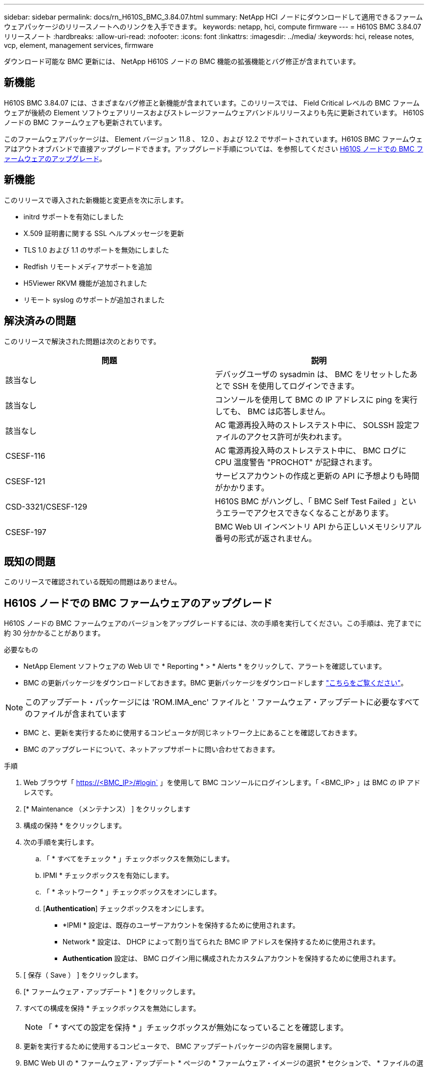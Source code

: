 ---
sidebar: sidebar 
permalink: docs/rn_H610S_BMC_3.84.07.html 
summary: NetApp HCI ノードにダウンロードして適用できるファームウェアパッケージのリリースノートへのリンクを入手できます。 
keywords: netapp, hci, compute firmware 
---
= H610S BMC 3.84.07 リリースノート
:hardbreaks:
:allow-uri-read: 
:nofooter: 
:icons: font
:linkattrs: 
:imagesdir: ../media/
:keywords: hci, release notes, vcp, element, management services, firmware


[role="lead"]
ダウンロード可能な BMC 更新には、 NetApp H610S ノードの BMC 機能の拡張機能とバグ修正が含まれています。



== 新機能

H610S BMC 3.84.07 には、さまざまなバグ修正と新機能が含まれています。このリリースでは、 Field Critical レベルの BMC ファームウェアが後続の Element ソフトウェアリリースおよびストレージファームウェアバンドルリリースよりも先に更新されています。 H610S ノードの BMC ファームウェアも更新されています。

このファームウェアパッケージは、 Element バージョン 11.8 、 12.0 、および 12.2 でサポートされています。H610S BMC ファームウェアはアウトオブバンドで直接アップグレードできます。アップグレード手順については、を参照してください <<H610S ノードでの BMC ファームウェアのアップグレード>>。



== 新機能

このリリースで導入された新機能と変更点を次に示します。

* initrd サポートを有効にしました
* X.509 証明書に関する SSL ヘルプメッセージを更新
* TLS 1.0 および 1.1 のサポートを無効にしました
* Redfish リモートメディアサポートを追加
* H5Viewer RKVM 機能が追加されました
* リモート syslog のサポートが追加されました




== 解決済みの問題

このリリースで解決された問題は次のとおりです。

|===
| 問題 | 説明 


| 該当なし | デバッグユーザの sysadmin は、 BMC をリセットしたあとで SSH を使用してログインできます。 


| 該当なし | コンソールを使用して BMC の IP アドレスに ping を実行しても、 BMC は応答しません。 


| 該当なし | AC 電源再投入時のストレステスト中に、 SOLSSH 設定ファイルのアクセス許可が失われます。 


| CSESF-116 | AC 電源再投入時のストレステスト中に、 BMC ログに CPU 温度警告 "PROCHOT" が記録されます。 


| CSESF-121 | サービスアカウントの作成と更新の API に予想よりも時間がかかります。 


| CSD-3321/CSESF-129 | H610S BMC がハングし、「 BMC Self Test Failed 」というエラーでアクセスできなくなることがあります。 


| CSESF-197 | BMC Web UI インベントリ API から正しいメモリシリアル番号の形式が返されません。 
|===


== 既知の問題

このリリースで確認されている既知の問題はありません。



== H610S ノードでの BMC ファームウェアのアップグレード

H610S ノードの BMC ファームウェアのバージョンをアップグレードするには、次の手順を実行してください。この手順は、完了までに約 30 分かかることがあります。

.必要なもの
* NetApp Element ソフトウェアの Web UI で * Reporting * > * Alerts * をクリックして、アラートを確認しています。
* BMC の更新パッケージをダウンロードしておきます。BMC 更新パッケージをダウンロードします https://mysupport.netapp.com/site/products/all/details/netapp-hci/downloads-tab/download/62542/H610S_BMC_3.84["こちらをご覧ください"^]。



NOTE: このアップデート・パッケージには 'ROM.IMA_enc' ファイルと ' ファームウェア・アップデートに必要なすべてのファイルが含まれています

* BMC と、更新を実行するために使用するコンピュータが同じネットワーク上にあることを確認しておきます。
* BMC のアップグレードについて、ネットアップサポートに問い合わせておきます。


.手順
. Web ブラウザ「 https://<BMC_IP>/#login` 」を使用して BMC コンソールにログインします。「 <BMC_IP> 」は BMC の IP アドレスです。
. [* Maintenance （メンテナンス） ] をクリックします
. 構成の保持 * をクリックします。
. 次の手順を実行します。
+
.. 「 * すべてをチェック * 」チェックボックスを無効にします。
.. IPMI * チェックボックスを有効にします。
.. 「 * ネットワーク * 」チェックボックスをオンにします。
.. [*Authentication*] チェックボックスをオンにします。
+
*** *IPMI * 設定は、既存のユーザーアカウントを保持するために使用されます。
*** Network * 設定は、 DHCP によって割り当てられた BMC IP アドレスを保持するために使用されます。
*** *Authentication* 設定は、 BMC ログイン用に構成されたカスタムアカウントを保持するために使用されます。




. [ 保存（ Save ） ] をクリックします。
. [* ファームウェア・アップデート * ] をクリックします。
. すべての構成を保持 * チェックボックスを無効にします。
+

NOTE: 「 * すべての設定を保持 * 」チェックボックスが無効になっていることを確認します。

. 更新を実行するために使用するコンピュータで、 BMC アップデートパッケージの内容を展開します。
. BMC Web UI の * ファームウェア・アップデート * ページの * ファームウェア・イメージの選択 * セクションで、 * ファイルの選択 * をクリックします。
. 解凍したパッケージの内容内の 'rom.IMA_enc' ファイルを参照して選択します
. ファームウェアアップデートの開始 * をクリックし、続行するかどうかを確認するメッセージが表示されたら * OK * をクリックします。
. ファームウェアのリセットが実行されていることを示すプロンプトが表示されたら、 * OK * をクリックします。
. 数分後に、新しいブラウザタブを使用して BMC Web UI にログインします。
. BMC ダッシュボードで、 * Device Information * > * more info * に移動します。
. ファームウェアリビジョン * が * 3.84.07 * であることを確認します。
. クラスタ内の残りの H610S ストレージノードについて、この手順を実行します。


[discrete]
== 詳細はこちら

* https://docs.netapp.com/us-en/vcp/index.html["vCenter Server 向け NetApp Element プラグイン"^]
* https://www.netapp.com/hybrid-cloud/hci-documentation/["NetApp HCI のリソースページ"^]

